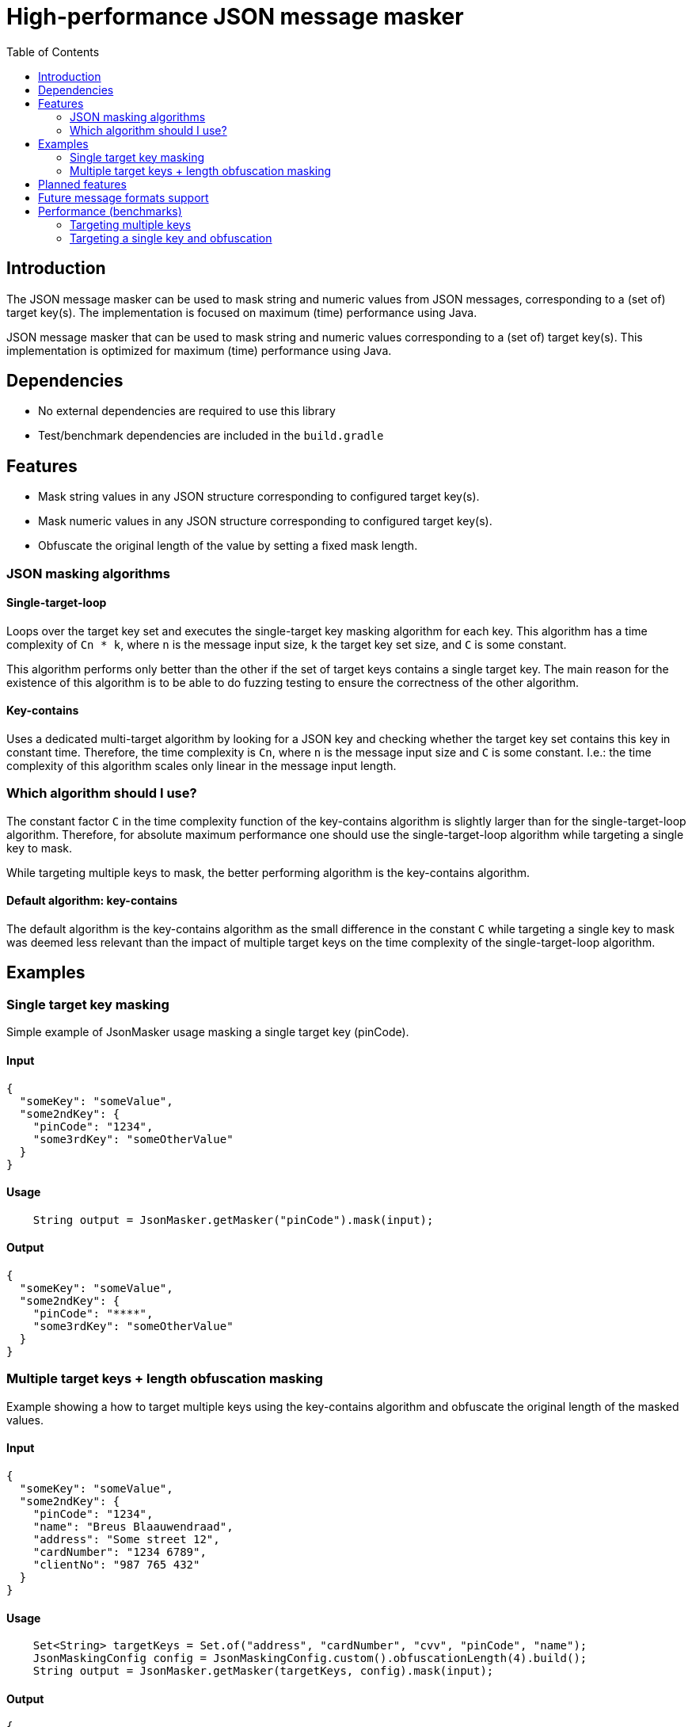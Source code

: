 = High-performance JSON message masker
:toc:

== Introduction
The JSON message masker can be used to mask string and numeric values from JSON messages, corresponding to a (set of) target key(s). The implementation is focused on maximum (time) performance using Java.


JSON message masker that can be used to mask string and numeric values corresponding to a (set of) target key(s).
This implementation is optimized for maximum (time) performance using Java.

== Dependencies
* No external dependencies are required to use this library
* Test/benchmark dependencies are included in the `build.gradle`

== Features
- Mask string values in any JSON structure corresponding to configured target key(s).
- Mask numeric values in any JSON structure corresponding to configured target key(s).
- Obfuscate the original length of the value by setting a fixed mask length.

=== JSON masking algorithms

==== Single-target-loop
Loops over the target key set and executes the single-target key masking algorithm for each key. This algorithm has a time complexity of `Cn * k`, where `n` is the message input size, `k` the target key set size, and `C` is some constant.

This algorithm performs only better than the other if the set of target keys contains a single target key. The main reason for the existence of this algorithm is to be able to do fuzzing testing to ensure the correctness of the other algorithm.

==== Key-contains
Uses a dedicated multi-target algorithm by looking for a JSON key and checking whether the target key set contains this key in constant time. Therefore, the time complexity is `Cn`, where `n` is the message input size and `C` is some constant. I.e.: the time complexity of this algorithm scales only linear in the message input length.

=== Which algorithm should I use?
The constant factor `C` in the time complexity function of the key-contains algorithm is slightly larger than for the single-target-loop algorithm. Therefore, for absolute maximum performance one should use the single-target-loop algorithm while targeting a single key to mask.

While targeting multiple keys to mask, the better performing algorithm is the key-contains algorithm.

==== Default algorithm: key-contains
The default algorithm is the key-contains algorithm as the small difference in the constant `C` while targeting a single key to mask was deemed less relevant than the impact of multiple target keys on the time complexity of the single-target-loop algorithm.


== Examples
=== Single target key masking

Simple example of JsonMasker usage masking a single target key (pinCode).

==== Input

[source,json]
----
{
  "someKey": "someValue",
  "some2ndKey": {
    "pinCode": "1234",
    "some3rdKey": "someOtherValue"
  }
}
----

==== Usage

[source,java]
----
    String output = JsonMasker.getMasker("pinCode").mask(input);
----

==== Output

[source,json]
----
{
  "someKey": "someValue",
  "some2ndKey": {
    "pinCode": "****",
    "some3rdKey": "someOtherValue"
  }
}
----

=== Multiple target keys + length obfuscation masking
Example showing a how to target multiple keys using the key-contains algorithm and obfuscate the original length of the masked values.

==== Input

[source,json]
----
{
  "someKey": "someValue",
  "some2ndKey": {
    "pinCode": "1234",
    "name": "Breus Blaauwendraad",
    "address": "Some street 12",
    "cardNumber": "1234 6789",
    "clientNo": "987 765 432"
  }
}
----

==== Usage

[source,java]
----
    Set<String> targetKeys = Set.of("address", "cardNumber", "cvv", "pinCode", "name");
    JsonMaskingConfig config = JsonMaskingConfig.custom().obfuscationLength(4).build();
    String output = JsonMasker.getMasker(targetKeys, config).mask(input);
----

==== Output

[source,json]
----
{
  "someKey": "someValue",
  "some2ndKey": {
    "pinCode": "****",
    "name": "****",
    "address": "****",
    "cardNumber": "****",
    "clientNo": "987 765 432"
  }
}
----

== Planned features
- [x] JSON: adding length obfuscation option
- [x] JSON: targeting multiple (naive, time complexity n * target key set length)
- [x] JSON: targeting multiple keys (time complexity n)
- [x] JSON: add support for input String containing JSON array instead of JSON object
- [x] JSON: add feature to enable/disable numeric values

== Future message formats support
- [ ] XML: add XML masking
- [ ] x-www-form-urlencoded data masking

== Performance (benchmarks)

=== Targeting multiple keys
Using JMH, we got the following results while comparing the key-contains algorithm, the single-target-loop algorithm and using Jackson to mask the values.
This benchmark takes the file `large-input-benchmark.json` as input and targets a set of 100 keys.

[source]
----
Benchmark                                                              Mode  Cnt       Score   Error  Units
JsonMaskMultipleTargetKeysBenchmark.keyContainsMaskMultiKeysLargeJson  avgt    4    2506,568 ±   187,050  ns/op
JsonMaskMultipleTargetKeysBenchmark.keyContainsMaskMultiKeysSmallJson  avgt    4     158,005 ±    37,953  ns/op
JsonMaskMultipleTargetKeysBenchmark.loopMaskMultipleKeysLargeJson      avgt    4  260965,236 ±  2804,440  ns/op
JsonMaskMultipleTargetKeysBenchmark.loopMaskMultipleKeysSmallJson      avgt    4   14707,132 ±   910,526  ns/op
JsonMaskMultipleTargetKeysBenchmark.parseAndMaskMultiKeysLargeJson     avgt    4  143765,284 ± 10434,571  ns/op
JsonMaskMultipleTargetKeysBenchmark.parseAndMaskMultiKeysSmallJson     avgt    4    3097,302 ±    19,985  ns/op
----


=== Targeting a single key and obfuscation

[source]
----
Benchmark                                                                                   Mode  Cnt     Score   Error  Units
JsonMaskSingleTargetKeyBenchmark.maskLargeJsonObjectBytes                                   avgt       4127,513          ns/op
JsonMaskSingleTargetKeyBenchmark.maskLargeJsonObjectString                                  avgt       3904,211          ns/op
JsonMaskSingleTargetKeyBenchmark.maskSimpleJsonObjectBytes                                  avgt        217,186          ns/op
JsonMaskSingleTargetKeyBenchmark.maskSimpleJsonObjectObfuscateLengthEqualToTargetValue      avgt        220,453          ns/op
JsonMaskSingleTargetKeyBenchmark.maskSimpleJsonObjectObfuscateLengthLongerThanTargetValue   avgt        205,186          ns/op
JsonMaskSingleTargetKeyBenchmark.maskSimpleJsonObjectObfuscateLengthShorterThanTargetValue  avgt        186,976          ns/op
JsonMaskSingleTargetKeyBenchmark.maskSimpleJsonObjectString                                 avgt        218,180          ns/op
JsonMaskSingleTargetKeyBenchmark.parseAndMaskLargeJsonObjectAsBytes                         avgt       8034,178          ns/op
JsonMaskSingleTargetKeyBenchmark.parseAndMaskLargeJsonObjectAsString                        avgt       8841,435          ns/op
JsonMaskSingleTargetKeyBenchmark.parseAndMaskSmallJsonObjectAsByte                          avgt        173,872          ns/op
JsonMaskSingleTargetKeyBenchmark.parseAndMaskSmallJsonObjectAsString                        avgt        208,936          ns/op
----
